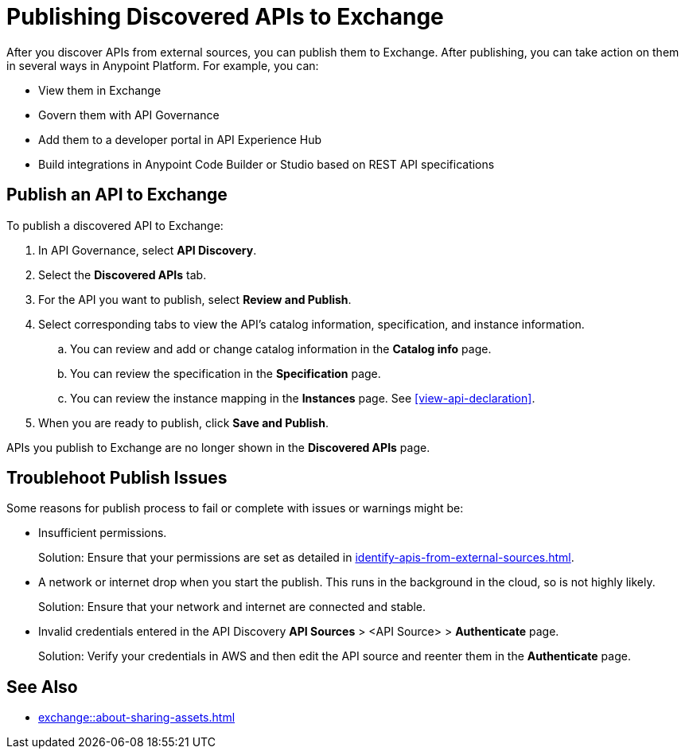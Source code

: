 = Publishing Discovered APIs to Exchange

After you discover APIs from external sources, you can publish them to Exchange. After publishing, you can take action on them in several ways in Anypoint Platform. For example, you can:

* View them in Exchange
* Govern them with API Governance
* Add them to a developer portal in API Experience Hub
* Build integrations in Anypoint Code Builder or Studio based on REST API specifications

== Publish an API to Exchange

To publish a discovered API to Exchange:

. In API Governance, select *API Discovery*.
. Select the *Discovered APIs* tab. 
. For the API you want to publish, select *Review and Publish*.
. Select corresponding tabs to view the API's catalog information, specification, and instance information.
.. You can review and add or change catalog information in the *Catalog info* page.
.. You can review the specification in the *Specification* page.
.. You can review the instance mapping in the *Instances* page. See <<view-api-declaration>>.
. When you are ready to publish, click *Save and Publish*.

APIs you publish to Exchange are no longer shown in the *Discovered APIs* page. 

== Troublehoot Publish Issues

Some reasons for publish process to fail or complete with issues or warnings might be:

* Insufficient permissions.
+ 
Solution: Ensure that your permissions are set as detailed in xref:identify-apis-from-external-sources.adoc[].
* A network or internet drop when you start the publish. This runs in the background in the cloud, so is not highly likely. 
+ 
Solution: Ensure that your network and internet are connected and stable. 
* Invalid credentials entered in the API Discovery *API Sources* > <API Source> > *Authenticate* page.
+
Solution: Verify your credentials in AWS and then edit the API source and reenter them in the *Authenticate* page.

== See Also

* xref:exchange::about-sharing-assets.adoc[]